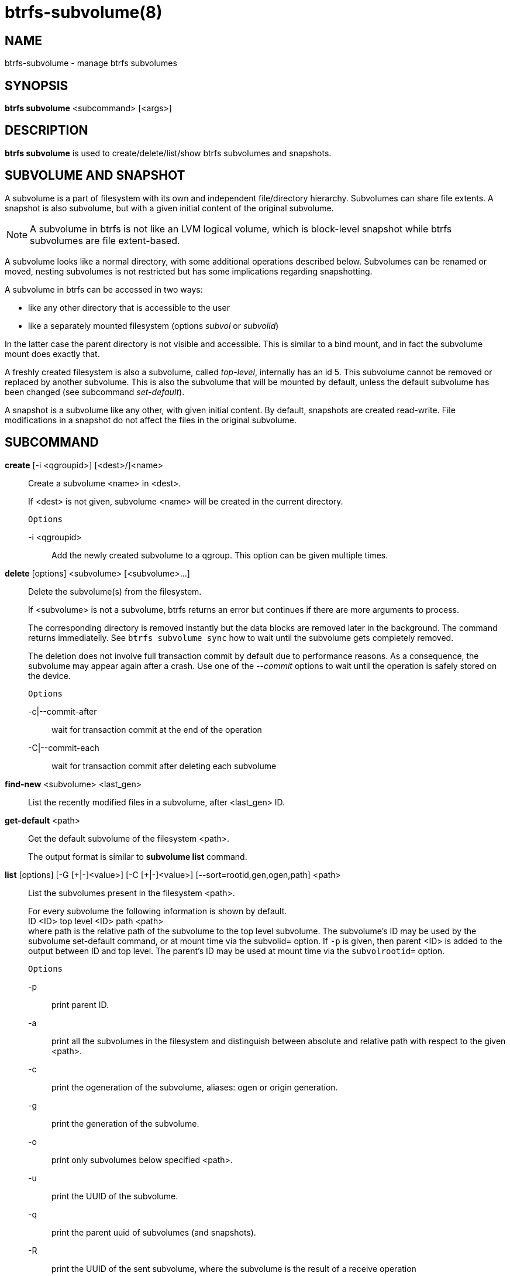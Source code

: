 btrfs-subvolume(8)
==================

NAME
----
btrfs-subvolume - manage btrfs subvolumes

SYNOPSIS
--------
*btrfs subvolume* <subcommand> [<args>]

DESCRIPTION
-----------
*btrfs subvolume* is used to create/delete/list/show btrfs subvolumes and
snapshots.

SUBVOLUME AND SNAPSHOT
----------------------

A subvolume is a part of filesystem with its own and independent
file/directory hierarchy. Subvolumes can share file extents. A snapshot is
also subvolume, but with a given initial content of the original subvolume.

NOTE: A subvolume in btrfs is not like an LVM logical volume, which is
block-level snapshot while btrfs subvolumes are file extent-based.

A subvolume looks like a normal directory, with some additional operations
described below. Subvolumes can be renamed or moved, nesting subvolumes is not
restricted but has some implications regarding snapshotting.

A subvolume in btrfs can be accessed in two ways:

* like any other directory that is accessible to the user
* like a separately mounted filesystem (options 'subvol' or 'subvolid')

In the latter case the parent directory is not visible and accessible. This is
similar to a bind mount, and in fact the subvolume mount does exactly that.

A freshly created filesystem is also a subvolume, called 'top-level',
internally has an id 5. This subvolume cannot be removed or replaced by another
subvolume. This is also the subvolume that will be mounted by default, unless
the default subvolume has been changed (see subcommand 'set-default').

A snapshot is a subvolume like any other, with given initial content. By
default, snapshots are created read-write. File modifications in a snapshot
do not affect the files in the original subvolume.

SUBCOMMAND
-----------
*create* [-i <qgroupid>] [<dest>/]<name>::
Create a subvolume <name> in <dest>.
+
If <dest> is not given, subvolume <name> will be created in the current
directory.
+
`Options`
+
-i <qgroupid>::::
Add the newly created subvolume to a qgroup. This option can be given multiple
times.

*delete* [options] <subvolume> [<subvolume>...]::
Delete the subvolume(s) from the filesystem.
+
If <subvolume> is not a subvolume, btrfs returns an error but continues if
there are more arguments to process.
+
The corresponding directory is removed instantly but the data blocks are
removed later in the background. The command returns immediatelly. See `btrfs
subvolume sync` how to wait until the subvolume gets completely removed.
+
The deletion does not involve full transaction commit by default due to
performance reasons.  As a consequence, the subvolume may appear again after a
crash.  Use one of the '--commit' options to wait until the operation is
safely stored on the device.
+
`Options`
+
-c|--commit-after::::
wait for transaction commit at the end of the operation
+
-C|--commit-each::::
wait for transaction commit after deleting each subvolume

*find-new* <subvolume> <last_gen>::
List the recently modified files in a subvolume, after <last_gen> ID.

*get-default* <path>::
Get the default subvolume of the filesystem <path>.
+
The output format is similar to *subvolume list* command.

*list* [options] [-G [\+|-]<value>] [-C [+|-]<value>] [--sort=rootid,gen,ogen,path] <path>::
List the subvolumes present in the filesystem <path>.
+
For every subvolume the following information is shown by default. +
ID <ID> top level <ID> path <path> +
where path is the relative path of the subvolume to the top level subvolume.
The subvolume's ID may be used by the subvolume set-default command,
or at mount time via the subvolid= option.
If `-p` is given, then parent <ID> is added to the output between ID
and top level. The parent's ID may be used at mount time via the
`subvolrootid=` option.
+
`Options`
+
-p::::
print parent ID.
-a::::
print all the subvolumes in the filesystem and distinguish between
absolute and relative path with respect to the given <path>.
-c::::
print the ogeneration of the subvolume, aliases: ogen or origin generation.
-g::::
print the generation of the subvolume.
-o::::
print only subvolumes below specified <path>.
-u::::
print the UUID of the subvolume.
-q::::
print the parent uuid of subvolumes (and snapshots).
-R::::
print the UUID of the sent subvolume, where the subvolume is the result of a receive operation
-t::::
print the result as a table.
-s::::
only snapshot subvolumes in the filesystem will be listed.
-r::::
only readonly subvolumes in the filesystem will be listed.
-G [+|-]<value>::::
list subvolumes in the filesystem that its generation is
>=, \<= or = value. \'\+' means >= value, \'-' means \<= value, If there is
neither \'+' nor \'-', it means = value.
-C [+|-]<value>::::
list subvolumes in the filesystem that its ogeneration is
>=, \<= or = value. The usage is the same to '-G' option.
--sort=rootid,gen,ogen,path::::
list subvolumes in order by specified items.
you can add \'\+' or \'-' in front of each items, \'+' means ascending,
\'-' means descending. The default is ascending.
+
for --sort you can combine some items together by \',', just like
--sort=+ogen,-gen,path,rootid.

*set-default* [<subvolume>|<id> <path>]::
Set the default subvolume of the (mounted) filesystem.
+
There are two ways how to specify the subvolume, by <id> or by the <subvolume>
path.
The id can be obtained from *btrfs subvolume list*, *btrfs subvolume show* or
*btrfs inspect-internal rootid*.

*show* <path>::
Show information of a given subvolume in the <path>.

*snapshot* [-r] <source> <dest>|[<dest>/]<name>::
Create a snapshot of the subvolume <source> with the
name <name> in the <dest> directory.
+
If only <dest> is given, the subvolume will be named the basename of <source>.
If <source> is not a subvolume, btrfs returns an error.
+
`Options`
+
-r::::
Make the new snapshot read only.

*sync* <path> [subvolid...]::
Wait until given subvolume(s) are completely removed from the filesystem
after deletion. If no subvolume id is given, wait until all current  deletion
requests are completed, but do not wait for subvolumes deleted meanwhile.
The status of subvolume ids is checked periodically.
+
`Options`
+
-s <N>::::
sleep N seconds between checks (default: 1)

EXIT STATUS
-----------
*btrfs subvolume* returns a zero exit status if it succeeds. A non-zero value is
returned in case of failure.

AVAILABILITY
------------
*btrfs* is part of btrfs-progs.
Please refer to the btrfs wiki http://btrfs.wiki.kernel.org for
further details.

SEE ALSO
--------
`mkfs.btrfs`(8),
`mount`(8),
`btrfs-quota`(8),
`btrfs-qgroup`(8),
